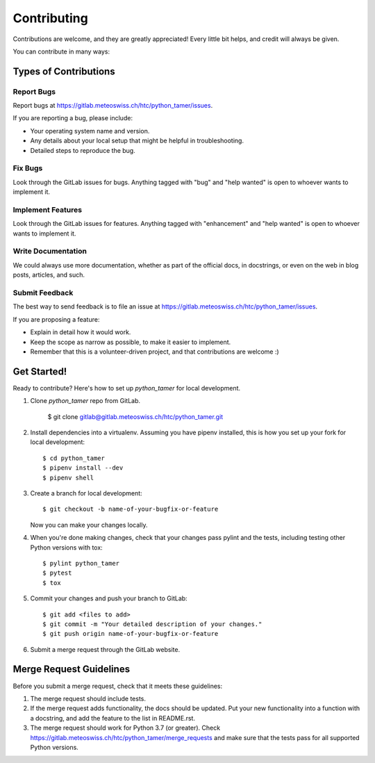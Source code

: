 .. highlight:: shell

============
Contributing
============

Contributions are welcome, and they are greatly appreciated! Every little bit
helps, and credit will always be given.

You can contribute in many ways:

Types of Contributions
----------------------

Report Bugs
~~~~~~~~~~~

Report bugs at https://gitlab.meteoswiss.ch/htc/python_tamer/issues.

If you are reporting a bug, please include:

* Your operating system name and version.
* Any details about your local setup that might be helpful in troubleshooting.
* Detailed steps to reproduce the bug.

Fix Bugs
~~~~~~~~

Look through the GitLab issues for bugs. Anything tagged with "bug" and "help
wanted" is open to whoever wants to implement it.

Implement Features
~~~~~~~~~~~~~~~~~~

Look through the GitLab issues for features. Anything tagged with "enhancement"
and "help wanted" is open to whoever wants to implement it.

Write Documentation
~~~~~~~~~~~~~~~~~~~

We could always use more documentation, whether as part of the
official docs, in docstrings, or even on the web in blog posts,
articles, and such.

Submit Feedback
~~~~~~~~~~~~~~~

The best way to send feedback is to file an issue at https://gitlab.meteoswiss.ch/htc/python_tamer/issues.

If you are proposing a feature:

* Explain in detail how it would work.
* Keep the scope as narrow as possible, to make it easier to implement.
* Remember that this is a volunteer-driven project, and that contributions
  are welcome :)

Get Started!
------------

Ready to contribute? Here's how to set up `python_tamer` for local development.

1. Clone `python_tamer` repo from GitLab.

    $ git clone gitlab@gitlab.meteoswiss.ch/htc/python_tamer.git

2. Install dependencies into a virtualenv. Assuming you have pipenv installed, this is how you set up your fork for local development::

    $ cd python_tamer
    $ pipenv install --dev
    $ pipenv shell

3. Create a branch for local development::

    $ git checkout -b name-of-your-bugfix-or-feature

   Now you can make your changes locally.

4. When you're done making changes, check that your changes pass pylint and the
   tests, including testing other Python versions with tox::

    $ pylint python_tamer
    $ pytest
    $ tox

5. Commit your changes and push your branch to GitLab::

    $ git add <files to add>
    $ git commit -m "Your detailed description of your changes."
    $ git push origin name-of-your-bugfix-or-feature

6. Submit a merge request through the GitLab website.

Merge Request Guidelines
------------------------

Before you submit a merge request, check that it meets these guidelines:

1. The merge request should include tests.
2. If the merge request adds functionality, the docs should be updated. Put
   your new functionality into a function with a docstring, and add the
   feature to the list in README.rst.
3. The merge request should work for Python 3.7 (or greater). Check
   https://gitlab.meteoswiss.ch/htc/python_tamer/merge_requests
   and make sure that the tests pass for all supported Python versions.
